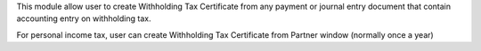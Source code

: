 This module allow user to create Withholding Tax Certificate from any payment or journal entry document
that contain accounting entry on withholding tax.

For personal income tax, user can create Withholding Tax Certificate from Partner window (normally once a year)
